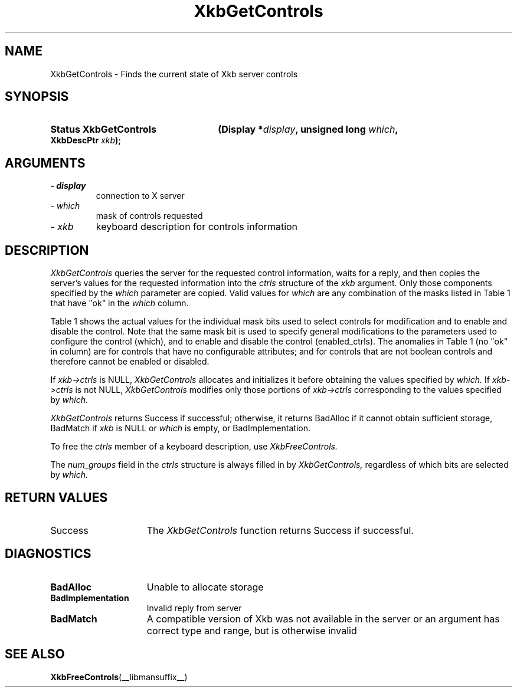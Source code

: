 '\" t
.\" Copyright 1999 Sun Microsystems, Inc.  All rights reserved.
.\"
.\" Permission is hereby granted, free of charge, to any person obtaining a
.\" copy of this software and associated documentation files (the "Software"),
.\" to deal in the Software without restriction, including without limitation
.\" the rights to use, copy, modify, merge, publish, distribute, sublicense,
.\" and/or sell copies of the Software, and to permit persons to whom the
.\" Software is furnished to do so, subject to the following conditions:
.\"
.\" The above copyright notice and this permission notice (including the next
.\" paragraph) shall be included in all copies or substantial portions of the
.\" Software.
.\"
.\" THE SOFTWARE IS PROVIDED "AS IS", WITHOUT WARRANTY OF ANY KIND, EXPRESS OR
.\" IMPLIED, INCLUDING BUT NOT LIMITED TO THE WARRANTIES OF MERCHANTABILITY,
.\" FITNESS FOR A PARTICULAR PURPOSE AND NONINFRINGEMENT.  IN NO EVENT SHALL
.\" THE AUTHORS OR COPYRIGHT HOLDERS BE LIABLE FOR ANY CLAIM, DAMAGES OR OTHER
.\" LIABILITY, WHETHER IN AN ACTION OF CONTRACT, TORT OR OTHERWISE, ARISING
.\" FROM, OUT OF OR IN CONNECTION WITH THE SOFTWARE OR THE USE OR OTHER
.\" DEALINGS IN THE SOFTWARE.
.\"
.TH XkbGetControls __libmansuffix__ __xorgversion__ "XKB FUNCTIONS"
.SH NAME
XkbGetControls \- Finds the current state of Xkb server controls
.SH SYNOPSIS
.HP
.B Status XkbGetControls
.BI "(\^Display *" "display" "\^,"
.BI "unsigned long " "which" "\^,"
.BI "XkbDescPtr " "xkb" "\^);"
.if n .ti +5n
.if t .ti +.5i
.SH ARGUMENTS
.TP
.I \- display
connection to X server
.TP
.I \- which
mask of controls requested
.TP
.I \- xkb
keyboard description for controls information
.SH DESCRIPTION
.LP
.I XkbGetControls 
queries the server for the requested control information, waits for a reply, and 
then copies the server's values for the requested information into the 
.I ctrls 
structure of the 
.I xkb 
argument. Only those components specified by the 
.I which 
parameter are copied. Valid values for 
.I which 
are any combination of the masks listed in Table 1 that have "ok" in the
.I which 
column.

Table 1 shows the actual values for the individual mask bits used to select 
controls for 
modification and to enable and disable the control. Note that the same mask bit 
is used to 
specify general modifications to the parameters used to configure the control 
(which), and to 
enable and disable the control (enabled_ctrls). The anomalies in Table 1 (no 
"ok" in column) 
are for controls that have no configurable attributes; and for controls that are 
not boolean 
controls and therefore cannot be enabled or disabled.

.TS
c s s s
l l l l
l l l l
l l l l. 
Table 1 Controls Mask Bits
_
Mask Bit	which or	enabled	Value
	changed_ctrls	_ctrls
_
XkbRepeatKeysMask	ok	ok	(1L<<0)
XkbSlowKeysMask	ok	ok	(1L<<1)
XkbBounceKeysMask	ok	ok	(1L<<2)
XkbStickyKeysMask	ok	ok	(1L<<3)
XkbMouseKeysMask	ok	ok	(1L<<4)
XkbMouseKeysAccelMask	ok	ok	(1L<<5)
XkbAccessXKeysMask	ok	ok	(1L<<6)
XkbAccessXTimeoutMask	ok	ok	(1L<<7)
XkbAccessXFeedbackMask	ok	ok	(1L<<8)
XkbAudibleBellMask		ok	(1L<<9)
XkbOverlay1Mask		ok	(1L<<10)
XkbOverlay2Mask		ok	(1L<<11)
XkbIgnoreGroupLockMask		ok	(1L<<12)
XkbGroupsWrapMask	ok		(1L<<27)
XkbInternalModsMask	ok		(1L<<28)
XkbIgnoreLockModsMask	ok		(1L<<29)
XkbPerKeyRepeatMask	ok		(1L<<30)
XkbControlsEnabledMask	ok		(1L<<31)
XkbAccessXOptionsMask	ok	ok	(XkbStickyKeysMask | 
			XkbAccessXFeedbackMask)
XkbAllBooleanCtrlsMask		ok	(0x00001FFF) 
XkbAllControlsMask	ok		(0xF8001FFF)
.TE


If 
.I xkb->ctrls 
is NULL, 
.I XkbGetControls 
allocates and initializes it before obtaining the values specified by 
.I which. 
If 
.I xkb->ctrls 
is not NULL, 
.I XkbGetControls 
modifies only those portions of 
.I xkb->ctrls 
corresponding to the values specified by 
.I which.

.I XkbGetControls 
returns Success if successful; otherwise, it returns BadAlloc if it cannot 
obtain sufficient storage, BadMatch if 
.I xkb 
is NULL or 
.I which 
is empty, or BadImplementation.

To free the 
.I ctrls 
member of a keyboard description, use 
.I XkbFreeControls.

The 
.I num_groups 
field in the 
.I ctrls 
structure is always filled in by 
.I XkbGetControls, 
regardless of which bits are selected by 
.I which.
.SH "RETURN VALUES"
.TP 15
Success
The 
.I XkbGetControls 
function returns Success if successful.
.SH DIAGNOSTICS
.TP 15
.B BadAlloc
Unable to allocate storage
.TP 15
.B BadImplementation
Invalid reply from server
.TP 15
.B BadMatch
A compatible version of Xkb was not available in the server or an argument has 
correct type and range, but is otherwise invalid

.SH "SEE ALSO"
.BR XkbFreeControls (__libmansuffix__)
